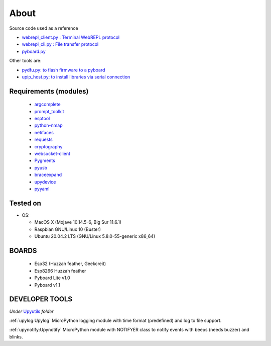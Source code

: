 About
=====

Source code used as a reference

* `webrepl_client.py : Terminal WebREPL protocol <https://github.com/Hermann-SW/webrepl>`_
* `webrepl_cli.py  : File transfer protocol <https://github.com/micropython/webrepl>`_
* `pyboard.py  <https://github.com/micropython/micropython/blob/master/tools/pyboard.py>`_

Other tools are:

* `pydfu.py: to flash firmware to a pyboard <https://github.com/micropython/micropython/blob/master/tools/pydfu.py>`_
* `upip_host.py: to install libraries via serial connection <https://github.com/micropython/micropython/blob/master/tools/upip.py>`_


Requirements (modules)
----------------------
  - `argcomplete <https://github.com/kislyuk/argcomplete>`_
  - `prompt_toolkit <https://github.com/prompt-toolkit/python-prompt-toolkit>`_
  - `esptool <https://github.com/espressif/esptool>`_
  - `python-nmap <http://xael.org/pages/python-nmap-en.html>`_
  - `netifaces <https://github.com/al45tair/netifaces>`_
  - `requests <https://requests.kennethreitz.org/en/master/>`_
  - `cryptography <https://github.com/pyca/cryptography>`_
  - `websocket-client <https://github.com/websocket-client/websocket-client>`_
  - `Pygments <https://github.com/pygments/pygments>`_
  - `pyusb <https://github.com/pyusb/pyusb>`_
  - `braceexpand <https://github.com/trendels/braceexpand>`_
  - `upydevice <https://github.com/Carglglz/upydevice>`_
  - `pyyaml <https://github.com/yaml/pyyaml>`_

Tested on
---------

- OS:

  - MacOS X (Mojave 10.14.5-6, Big Sur 11.6.1)
  - Raspbian GNU/Linux 10 (Buster)
  - Ubuntu 20.04.2 LTS (GNU/Linux 5.8.0-55-generic x86_64)



BOARDS
------

  - Esp32 (Huzzah feather, Geekcreit)

  - Esp8266 Huzzah feather

  - Pyboard Lite v1.0

  - Pyboard v1.1



DEVELOPER TOOLS
----------------
*Under* `Upyutils <https://github.com/Carglglz/upydev/tree/master/upyutils>`_
*folder*

:ref:`upylog:Upylog`
MicroPython logging module with time format (predefined) and log to file support.

:ref:`upynotify:Upynotify`
MicroPython module with NOTIFYER class to notify events with beeps (needs buzzer) and blinks.
